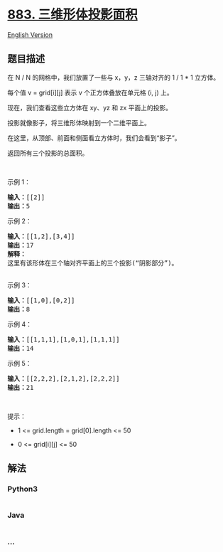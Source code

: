* [[https://leetcode-cn.com/problems/projection-area-of-3d-shapes][883.
三维形体投影面积]]
  :PROPERTIES:
  :CUSTOM_ID: 三维形体投影面积
  :END:
[[./solution/0800-0899/0883.Projection Area of 3D Shapes/README_EN.org][English
Version]]

** 题目描述
   :PROPERTIES:
   :CUSTOM_ID: 题目描述
   :END:

#+begin_html
  <!-- 这里写题目描述 -->
#+end_html

#+begin_html
  <p>
#+end_html

在 N / N 的网格中，我们放置了一些与 x，y，z 三轴对齐的 1 / 1 *
1 立方体。

#+begin_html
  </p>
#+end_html

#+begin_html
  <p>
#+end_html

每个值 v = grid[i][j] 表示 v 个正方体叠放在单元格 (i, j) 上。

#+begin_html
  </p>
#+end_html

#+begin_html
  <p>
#+end_html

现在，我们查看这些立方体在 xy、yz 和 zx 平面上的投影。

#+begin_html
  </p>
#+end_html

#+begin_html
  <p>
#+end_html

投影就像影子，将三维形体映射到一个二维平面上。

#+begin_html
  </p>
#+end_html

#+begin_html
  <p>
#+end_html

在这里，从顶部、前面和侧面看立方体时，我们会看到“影子”。

#+begin_html
  </p>
#+end_html

#+begin_html
  <p>
#+end_html

返回所有三个投影的总面积。

#+begin_html
  </p>
#+end_html

#+begin_html
  <p>
#+end_html

 

#+begin_html
  </p>
#+end_html

#+begin_html
  <ul>
#+end_html

#+begin_html
  </ul>
#+end_html

#+begin_html
  <ul>
#+end_html

#+begin_html
  </ul>
#+end_html

#+begin_html
  <ul>
#+end_html

#+begin_html
  </ul>
#+end_html

#+begin_html
  <ul>
#+end_html

#+begin_html
  </ul>
#+end_html

#+begin_html
  <p>
#+end_html

示例 1：

#+begin_html
  </p>
#+end_html

#+begin_html
  <pre><strong>输入：</strong>[[2]]
  <strong>输出：</strong>5
  </pre>
#+end_html

#+begin_html
  <p>
#+end_html

示例 2：

#+begin_html
  </p>
#+end_html

#+begin_html
  <pre><strong>输入：</strong>[[1,2],[3,4]]
  <strong>输出：</strong>17
  <strong>解释：</strong>
  这里有该形体在三个轴对齐平面上的三个投影(&ldquo;阴影部分&rdquo;)。
  <img alt="" src="https://cdn.jsdelivr.net/gh/doocs/leetcode@main/solution/0800-0899/0883.Projection Area of 3D Shapes/images/shadow.png" style="height: 200px; width: 749px;">
  </pre>
#+end_html

#+begin_html
  <p>
#+end_html

示例 3：

#+begin_html
  </p>
#+end_html

#+begin_html
  <pre><strong>输入：</strong>[[1,0],[0,2]]
  <strong>输出：</strong>8
  </pre>
#+end_html

#+begin_html
  <p>
#+end_html

示例 4：

#+begin_html
  </p>
#+end_html

#+begin_html
  <pre><strong>输入：</strong>[[1,1,1],[1,0,1],[1,1,1]]
  <strong>输出：</strong>14
  </pre>
#+end_html

#+begin_html
  <p>
#+end_html

示例 5：

#+begin_html
  </p>
#+end_html

#+begin_html
  <pre><strong>输入：</strong>[[2,2,2],[2,1,2],[2,2,2]]
  <strong>输出：</strong>21
  </pre>
#+end_html

#+begin_html
  <p>
#+end_html

 

#+begin_html
  </p>
#+end_html

#+begin_html
  <p>
#+end_html

提示：

#+begin_html
  </p>
#+end_html

#+begin_html
  <ul>
#+end_html

#+begin_html
  <li>
#+end_html

1 <= grid.length = grid[0].length <= 50

#+begin_html
  </li>
#+end_html

#+begin_html
  <li>
#+end_html

0 <= grid[i][j] <= 50

#+begin_html
  </li>
#+end_html

#+begin_html
  </ul>
#+end_html

** 解法
   :PROPERTIES:
   :CUSTOM_ID: 解法
   :END:

#+begin_html
  <!-- 这里可写通用的实现逻辑 -->
#+end_html

#+begin_html
  <!-- tabs:start -->
#+end_html

*** *Python3*
    :PROPERTIES:
    :CUSTOM_ID: python3
    :END:

#+begin_html
  <!-- 这里可写当前语言的特殊实现逻辑 -->
#+end_html

#+begin_src python
#+end_src

*** *Java*
    :PROPERTIES:
    :CUSTOM_ID: java
    :END:

#+begin_html
  <!-- 这里可写当前语言的特殊实现逻辑 -->
#+end_html

#+begin_src java
#+end_src

*** *...*
    :PROPERTIES:
    :CUSTOM_ID: section
    :END:
#+begin_example
#+end_example

#+begin_html
  <!-- tabs:end -->
#+end_html
